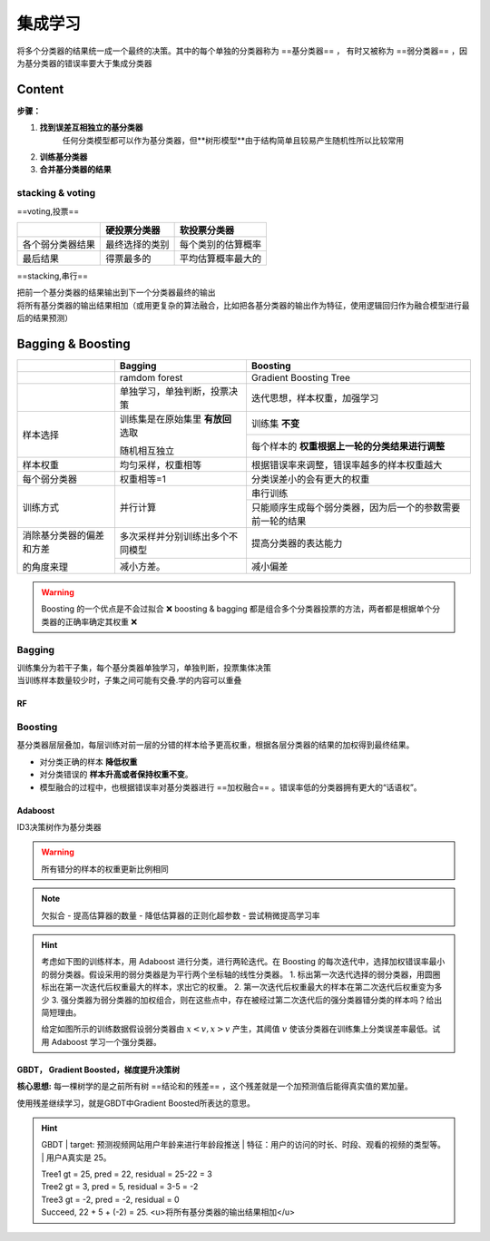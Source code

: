 集成学习
##########

将多个分类器的结果统一成一个最终的决策。其中的每个单独的分类器称为 ==基分类器== ， 有时又被称为 ==弱分类器== ，因为基分类器的错误率要大于集成分类器

Content
**********

**步骤：**

1. **找到误差互相独立的基分类器**
    任何分类模型都可以作为基分类器，但**树形模型**由于结构简单且较易产生随机性所以比较常用
2. **训练基分类器**
3. **合并基分类器的结果**

stacking & voting
==============================

==voting,投票==

.. table::

    +----------------+--------------+------------------+
    |                |硬投票分类器  |软投票分类器      |
    +================+==============+==================+
    |各个弱分类器结果|最终选择的类别|每个类别的估算概率|
    +----------------+--------------+------------------+
    |最后结果        |得票最多的    |平均估算概率最大的|
    +----------------+--------------+------------------+

==stacking,串行==

| 把前一个基分类器的结果输出到下一个分类器最终的输出
| 将所有基分类器的输出结果相加（或用更复杂的算法融合，比如把各基分类器的输出作为特征，使用逻辑回归作为融合模型进行最后的结果预测）

Bagging & Boosting
******************************

.. table::

    +------------------------+----------------------------------+----------------------------------------------------------+
    |                        |Bagging                           | Boosting                                                 |
    +========================+==================================+==========================================================+
    |                        |ramdom forest                     | Gradient Boosting Tree                                   |
    +------------------------+----------------------------------+----------------------------------------------------------+
    |                        |单独学习，单独判断，投票决策      |迭代思想，样本权重，加强学习                              |
    +------------------------+----------------------------------+----------------------------------------------------------+
    |样本选择                |训练集是在原始集里 **有放回** 选取|训练集 **不变**                                           |
    +                        +                                  +----------------------------------------------------------+
    |                        |随机相互独立                      |每个样本的 **权重根据上一轮的分类结果进行调整**           |
    +------------------------+----------------------------------+----------------------------------------------------------+
    |样本权重                |均匀采样，权重相等                |根据错误率来调整，错误率越多的样本权重越大                |
    +------------------------+----------------------------------+----------------------------------------------------------+
    |每个弱分类器            |权重相等=1                        |分类误差小的会有更大的权重                                |
    +------------------------+----------------------------------+----------------------------------------------------------+
    |训练方式                |并行计算                          |串行训练                                                  |
    +                        +                                  +----------------------------------------------------------+
    |                        |                                  |只能顺序生成每个弱分类器，因为后一个的参数需要前一轮的结果|
    +------------------------+----------------------------------+----------------------------------------------------------+
    |消除基分类器的偏差和方差|多次采样并分别训练出多个不同模型  |提高分类器的表达能力                                      |
    +                        +----------------------------------+----------------------------------------------------------+
    |的角度来理              |减小方差。                        |减小偏差                                                  |
    +------------------------+----------------------------------+----------------------------------------------------------+


.. warning:: Boosting 的一个优点是不会过拟合 ❌ 
    boosting & bagging 都是组合多个分类器投票的方法，两者都是根据单个分类器的正确率确定其权重 ❌

Bagging
====================

| 训练集分为若干子集，每个基分类器单独学习，单独判断，投票集体决策
| 当训练样本数量较少时，子集之间可能有交叠.学的内容可以重叠

RF
----------

.. grid:: 2

    .. grid-item::

        | ==Random forest== is a classification algorithm consisting of many decisions trees. It creates an **uncorrelated** forest of trees whose prediction by **committee** is more accurate than that of any individual tree.
        | ==bagging== & ==feature randomness==

    .. grid-item::

        .. image:: ./pics/RF_1.png
            :scale: 30%

Boosting
====================

基分类器层层叠加，每层训练对前一层的分错的样本给予更高权重，根据各层分类器的结果的加权得到最终结果。

- 对分类正确的样本 **降低权重**
- 对分类错误的 **样本升高或者保持权重不变**。
- 模型融合的过程中，也根据错误率对基分类器进行 ==加权融合== 。错误率低的分类器拥有更大的“话语权”。

Adaboost
---------------

ID3决策树作为基分类器

.. warning:: 所有错分的样本的权重更新比例相同

.. note:: 欠拟合
    - 提高估算器的数量
    - 降低估算器的正则化超参数
    - 尝试稍微提高学习率

.. hint:: 考虑如下图的训练样本，用 Adaboost 进行分类，进行两轮迭代。在 Boosting 的每次迭代中，选择加权错误率最小的弱分类器。假设采用的弱分类器是为平行两个坐标轴的线性分类器。
    1. 标出第一次迭代选择的弱分类器，用圆圈标出在第一次迭代后权重最大的样本，求出它的权重。
    2. 第一次迭代后权重最大的样本在第二次迭代后权重变为多少
    3. 强分类器为弱分类器的加权组合，则在这些点中，存在被经过第二次迭代后的强分类器错分类的样本吗？给出简短理由。
    
    给定如图所示的训练数据假设弱分类器由  :math:`x<v,x>v`  产生，其阈值  :math:`v`  使该分类器在训练集上分类误差率最低。试用 Adaboost 学习一个强分类器。

GBDT， Gradient Boosted，梯度提升决策树
---------------------------------------------

**核心思想:** 每一棵树学的是之前所有树 ==结论和的残差== ，这个残差就是一个加预测值后能得真实值的累加量。

使用残差继续学习，就是GBDT中Gradient Boosted所表达的意思。

.. hint:: GBDT
    | target: 预测视频网站用户年龄来进行年龄段推送
    | 特征：用户的访问的时长、时段、观看的视频的类型等。
    | 用户A真实是 25。

    | Tree1 gt = 25, pred = 22, residual = 25-22 = 3
    | Tree2 gt = 3, pred = 5, residual = 3-5 = -2
    | Tree3 gt = -2, pred = -2, residual = 0
    | Succeed, 22 + 5 + (-2) = 25. <u>将所有基分类器的输出结果相加</u>
